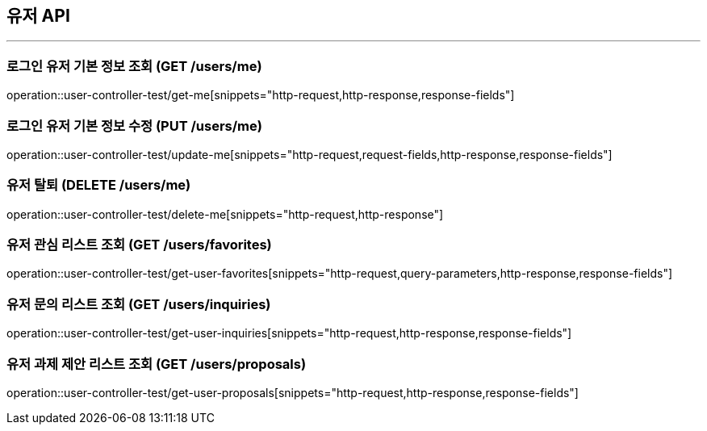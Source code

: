 == 유저 API
:source-highlighter: highlightjs

---

=== 로그인 유저 기본 정보 조회 (GET /users/me)
====
operation::user-controller-test/get-me[snippets="http-request,http-response,response-fields"]
====

=== 로그인 유저 기본 정보 수정 (PUT /users/me)
====
operation::user-controller-test/update-me[snippets="http-request,request-fields,http-response,response-fields"]
====

=== 유저 탈퇴 (DELETE /users/me)
====
operation::user-controller-test/delete-me[snippets="http-request,http-response"]
====

=== 유저 관심 리스트 조회 (GET /users/favorites)
====
operation::user-controller-test/get-user-favorites[snippets="http-request,query-parameters,http-response,response-fields"]
====

=== 유저 문의 리스트 조회 (GET /users/inquiries)
====
operation::user-controller-test/get-user-inquiries[snippets="http-request,http-response,response-fields"]
====

=== 유저 과제 제안 리스트 조회 (GET /users/proposals)
====
operation::user-controller-test/get-user-proposals[snippets="http-request,http-response,response-fields"]
====
